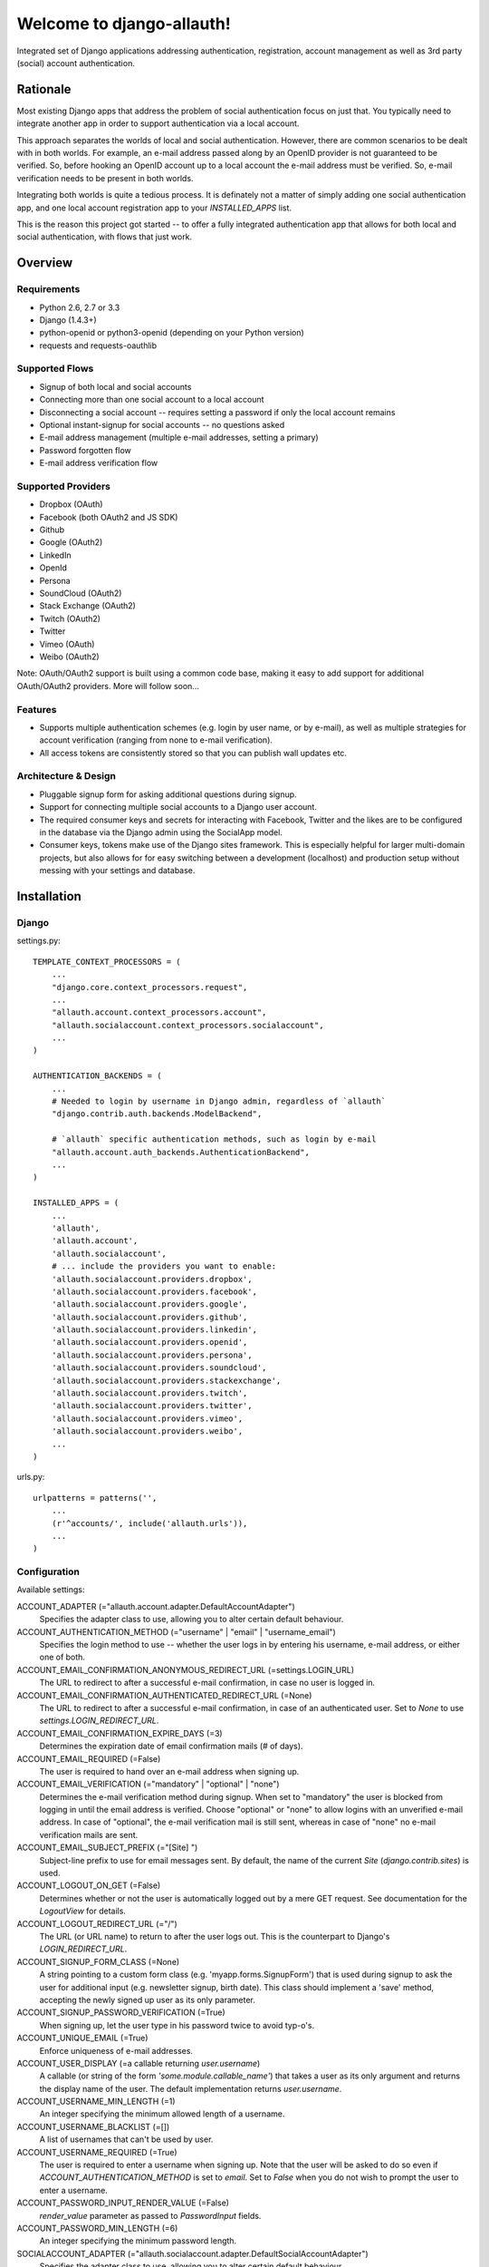 ==========================
Welcome to django-allauth!
==========================

.. image:: https://travis-ci.org/pennersr/django-allauth.png
   :target: http://travis-ci.org/pennersr/django-allauth

Integrated set of Django applications addressing authentication,
registration, account management as well as 3rd party (social) account
authentication.

Rationale
=========

Most existing Django apps that address the problem of social
authentication focus on just that. You typically need to integrate
another app in order to support authentication via a local
account. 

This approach separates the worlds of local and social
authentication. However, there are common scenarios to be dealt with
in both worlds. For example, an e-mail address passed along by an
OpenID provider is not guaranteed to be verified. So, before hooking
an OpenID account up to a local account the e-mail address must be
verified. So, e-mail verification needs to be present in both worlds.

Integrating both worlds is quite a tedious process. It is definately
not a matter of simply adding one social authentication app, and one
local account registration app to your `INSTALLED_APPS` list.

This is the reason this project got started -- to offer a fully
integrated authentication app that allows for both local and social
authentication, with flows that just work.


Overview
========

Requirements
------------

- Python 2.6, 2.7 or 3.3

- Django (1.4.3+)

- python-openid or python3-openid (depending on your Python version)

- requests and requests-oauthlib

Supported Flows
---------------

- Signup of both local and social accounts

- Connecting more than one social account to a local account

- Disconnecting a social account -- requires setting a password if
  only the local account remains

- Optional instant-signup for social accounts -- no questions asked

- E-mail address management (multiple e-mail addresses, setting a primary)

- Password forgotten flow

- E-mail address verification flow

Supported Providers
-------------------

- Dropbox (OAuth)

- Facebook (both OAuth2 and JS SDK)

- Github

- Google (OAuth2)

- LinkedIn

- OpenId

- Persona

- SoundCloud (OAuth2)

- Stack Exchange (OAuth2)

- Twitch (OAuth2)

- Twitter

- Vimeo (OAuth)

- Weibo (OAuth2)

Note: OAuth/OAuth2 support is built using a common code base, making it easy to add support for additional OAuth/OAuth2 providers. More will follow soon...

 
Features
--------

- Supports multiple authentication schemes (e.g. login by user name,
  or by e-mail), as well as multiple strategies for account
  verification (ranging from none to e-mail verification).

- All access tokens are consistently stored so that you can publish
  wall updates etc.

Architecture & Design
---------------------

- Pluggable signup form for asking additional questions during signup.

- Support for connecting multiple social accounts to a Django user account.

- The required consumer keys and secrets for interacting with
  Facebook, Twitter and the likes are to be configured in the database
  via the Django admin using the SocialApp model.

- Consumer keys, tokens make use of the Django sites framework. This
  is especially helpful for larger multi-domain projects, but also
  allows for for easy switching between a development (localhost) and
  production setup without messing with your settings and database.


Installation
============

Django
------

settings.py::

    TEMPLATE_CONTEXT_PROCESSORS = (
        ...
        "django.core.context_processors.request",
        ...
        "allauth.account.context_processors.account",
        "allauth.socialaccount.context_processors.socialaccount",
        ...
    )

    AUTHENTICATION_BACKENDS = (
        ...
        # Needed to login by username in Django admin, regardless of `allauth`
        "django.contrib.auth.backends.ModelBackend",

        # `allauth` specific authentication methods, such as login by e-mail
        "allauth.account.auth_backends.AuthenticationBackend",
        ...
    )

    INSTALLED_APPS = (
        ...
        'allauth',
        'allauth.account',
        'allauth.socialaccount',
	# ... include the providers you want to enable:
        'allauth.socialaccount.providers.dropbox',
        'allauth.socialaccount.providers.facebook',
        'allauth.socialaccount.providers.google',
        'allauth.socialaccount.providers.github',
        'allauth.socialaccount.providers.linkedin',
        'allauth.socialaccount.providers.openid',
        'allauth.socialaccount.providers.persona',
        'allauth.socialaccount.providers.soundcloud',
        'allauth.socialaccount.providers.stackexchange',
        'allauth.socialaccount.providers.twitch',
        'allauth.socialaccount.providers.twitter',
        'allauth.socialaccount.providers.vimeo',
        'allauth.socialaccount.providers.weibo',
        ...
    )

urls.py::

    urlpatterns = patterns('',
        ...
        (r'^accounts/', include('allauth.urls')),
        ...
    )


Configuration
-------------

Available settings:

ACCOUNT_ADAPTER (="allauth.account.adapter.DefaultAccountAdapter")
  Specifies the adapter class to use, allowing you to alter certain
  default behaviour.

ACCOUNT_AUTHENTICATION_METHOD (="username" | "email" | "username_email")
  Specifies the login method to use -- whether the user logs in by
  entering his username, e-mail address, or either one of both.

ACCOUNT_EMAIL_CONFIRMATION_ANONYMOUS_REDIRECT_URL (=settings.LOGIN_URL)
  The URL to redirect to after a successful e-mail confirmation, in case no
  user is logged in.

ACCOUNT_EMAIL_CONFIRMATION_AUTHENTICATED_REDIRECT_URL (=None)
  The URL to redirect to after a successful e-mail confirmation, in
  case of an authenticated user. Set to `None` to use
  `settings.LOGIN_REDIRECT_URL`.

ACCOUNT_EMAIL_CONFIRMATION_EXPIRE_DAYS (=3)
  Determines the expiration date of email confirmation mails (# of days).

ACCOUNT_EMAIL_REQUIRED (=False)
  The user is required to hand over an e-mail address when signing up.

ACCOUNT_EMAIL_VERIFICATION (="mandatory" | "optional" | "none")
  Determines the e-mail verification method during signup. When set to
  "mandatory" the user is blocked from logging in until the email
  address is verified. Choose "optional" or "none" to allow logins
  with an unverified e-mail address. In case of "optional", the e-mail
  verification mail is still sent, whereas in case of "none" no e-mail
  verification mails are sent.

ACCOUNT_EMAIL_SUBJECT_PREFIX (="[Site] ")
  Subject-line prefix to use for email messages sent. By default, the
  name of the current `Site` (`django.contrib.sites`) is used.

ACCOUNT_LOGOUT_ON_GET (=False)
  Determines whether or not the user is automatically logged out by a
  mere GET request. See documentation for the `LogoutView` for
  details.

ACCOUNT_LOGOUT_REDIRECT_URL (="/")
  The URL (or URL name) to return to after the user logs out. This is 
  the counterpart to Django's `LOGIN_REDIRECT_URL`.

ACCOUNT_SIGNUP_FORM_CLASS (=None)
  A string pointing to a custom form class
  (e.g. 'myapp.forms.SignupForm') that is used during signup to ask
  the user for additional input (e.g. newsletter signup, birth
  date). This class should implement a 'save' method, accepting the
  newly signed up user as its only parameter.

ACCOUNT_SIGNUP_PASSWORD_VERIFICATION (=True)
  When signing up, let the user type in his password twice to avoid typ-o's.

ACCOUNT_UNIQUE_EMAIL (=True)
  Enforce uniqueness of e-mail addresses.

ACCOUNT_USER_DISPLAY (=a callable returning `user.username`)
  A callable (or string of the form `'some.module.callable_name'`)
  that takes a user as its only argument and returns the display name
  of the user. The default implementation returns `user.username`.

ACCOUNT_USERNAME_MIN_LENGTH (=1)
  An integer specifying the minimum allowed length of a username.

ACCOUNT_USERNAME_BLACKLIST (=[])
  A list of usernames that can't be used by user.

ACCOUNT_USERNAME_REQUIRED (=True)
  The user is required to enter a username when signing up. Note that
  the user will be asked to do so even if
  `ACCOUNT_AUTHENTICATION_METHOD` is set to `email`. Set to `False`
  when you do not wish to prompt the user to enter a username.

ACCOUNT_PASSWORD_INPUT_RENDER_VALUE (=False)
  `render_value` parameter as passed to `PasswordInput` fields.

ACCOUNT_PASSWORD_MIN_LENGTH (=6)
  An integer specifying the minimum password length.

SOCIALACCOUNT_ADAPTER (="allauth.socialaccount.adapter.DefaultSocialAccountAdapter")
  Specifies the adapter class to use, allowing you to alter certain
  default behaviour.

SOCIALACCOUNT_QUERY_EMAIL (=ACCOUNT_EMAIL_REQUIRED)
  Request e-mail address from 3rd party account provider? E.g. using
  OpenID AX, or the Facebook "email" permission.

SOCIALACCOUNT_AUTO_SIGNUP (=True) 
  Attempt to bypass the signup form by using fields (e.g. username,
  email) retrieved from the social account provider. If a conflict
  arises due to a duplicate e-mail address the signup form will still
  kick in.

SOCIALACCOUNT_AVATAR_SUPPORT (= 'avatar' in settings.INSTALLED_APPS)
  Enable support for django-avatar. When enabled, the profile image of
  the user is copied locally into django-avatar at signup.

SOCIALACCOUNT_PROVIDERS (= dict)
    Dictionary containing provider specific settings.


Upgrading
---------

From 0.9.0
**********

- Logout no longer happens on GET request. Refer to the `LogoutView`
  documentation for more background information. Logging out on GET
  can be restored by the setting `ACCOUNT_LOGOUT_ON_GET`. Furthermore,
  after logging out you are now redirected to
  `ACCOUNT_LOGOUT_REDIRECT_URL` instead of rendering the
  `account/logout.html` template.

- `LOGIN_REDIRECT_URLNAME` is now deprecated. Django 1.5 accepts both
  URL names and URLs for `LOGIN_REDIRECT_URL`, so we do so as well.

- `DefaultAccountAdapter.stash_email_verified` is now named
  `stash_verified_email`.

- Django 1.4.3 is now the minimal requirement.

- Dropped dependency on (unmaintained?) oauth2 package, in favor of
  requests-oauthlib. So you will need to update your (virtual)
  environment accordingly.

- We noticed a very rare bug that affects end users who add Google
  social login to existing accounts. The symptom is you end up with
  users who have multiple primary email addresses which conflicts
  with assumptions made by the code. In addition to fixing the code
  that allowed duplicates to occur, there is a managegement command
  you can run if you think this effects you (and if it doesn't effect
  you there is no harm in running it anyways if you are unsure):

  - `python manage.py account_unsetmultipleprimaryemails`
    
    - Will silently remove primary flags for email addresses that
      aren't the same as `user.email`.

    - If no primary `EmailAddress` is `user.email` it will pick one
      at random and print a warning.

- The expiry time, if any, is now stored in a new column
  `SocialToken.expires_at`. Migrations are in place.

- Login and signup views have been turned into class-based views.

- The template variable `facebook_perms` is no longer passed to the
  "facebook/fbconnect.html" template. Instead, `fb_login_options`
  containing all options is passed.

From 0.8.3
**********

- `requests` is now a dependency (dropped `httplib2`).

- Added a new column `SocialApp.client_id`. The value of `key` needs
  to be moved to the new `client_id` column. The `key` column is
  required for Stack Exchange. Migrations are in place to handle all
  of this automatically.

From 0.8.2
**********

- The `ACCOUNT_EMAIL_VERIFICATION` setting is no longer a boolean
  based setting. Use a string value of "none", "optional" or
  "mandatory" instead.

- The template "account/password_reset_key_message.txt" has been moved
  to "account/email/password_reset_key_message.txt". The subject of
  the message has been moved into a template
  ("account/email/password_reset_key_subject.txt").

- The `site` foreign key from `SocialApp` to `Site` has been replaced
  by a `ManyToManyField`. Many apps can be used across multiple
  domains (Facebook cannot).


From 0.8.1
**********

- Dropped support for `CONTACT_EMAIL` from the `account` template
  context processor. It was never documented and only used in the
  templates as an example -- there is no need to pollute the `allauth`
  settings with that. If your templates rely on it then you will have
  to put it in a context processor yourself.

From 0.7.0
**********

- `allauth` now depends on Django 1.4 or higher.

- Major impact: dropped dependency on the `emailconfirmation` app, as
  this project is clearly left unmaintained. Important tickets such
  as https://github.com/pinax/django-email-confirmation/pull/5 are not
  being addressed. All models and related functionality have been
  directly integrated into the `allauth.account` app. When upgrading
  take care of the following:

  - The `emailconfirmation` setting `EMAIL_CONFIRMATION_DAYS` has been
    replaced by `ACCOUNT_EMAIL_CONFIRMATION_EXPIRE_DAYS`.

  - Instead of directly confirming the e-mail address upon the GET
    request the confirmation is now processed as part of an explicit
    POST. Therefore, a new template `account/email_confirm.html` must
    be setup.

  - Existing `emailconfirmation` data should be migrated to the new
    tables. For this purpose a special management command is
    available: `python manage.py
    account_emailconfirmationmigration`. This command does not drop
    the old `emailconfirmation` tables -- you will have to do this
    manually yourself. Why not use South? EmailAddress uniqueness
    depends on the configuration (`ACCOUNT_UNIQUE_EMAIL`), South does
    not handle settings dependent database models.

- `{% load account_tags %}` is deprecated, simply use: `{% load account %}`

- `{% load socialaccount_tags %}` is deprecated, simply use: 
  `{% load socialaccount %}`

From 0.5.0
**********

- The `ACCOUNT_EMAIL_AUTHENTICATION` setting has been dropped in favor
  of `ACCOUNT_AUTHENTICATION_METHOD`.

- The login form field is now always named `login`. This used to by
  either `username` or `email`, depending on the authentication
  method. If needed, update your templates accordingly.

- The `allauth` template tags (containing template tags for
  OpenID, Twitter and Facebook) have been removed. Use the
  `socialaccount` template tags instead (specifically: `{% provider_login_url
  ... %}`).

- The `allauth.context_processors.allauth` context processor has been
  removed, in favor of
  `allauth.socialaccount.context_processors.socialaccount`. In doing
  so, all hardcodedness with respect to providers (e.g
  `allauth.facebook_enabled`) has been removed.


From 0.4.0
**********

- Upgrade your `settings.INSTALLED_APPS`: Replace `allauth.<provider>`
  (where provider is one of `twitter`, `facebook` or `openid`) with
  `allauth.socialaccount.providers.<provider>`

- All provider related models (`FacebookAccount`, `FacebookApp`,
  `TwitterAccount`, `TwitterApp`, `OpenIDAccount`) have been unified
  into generic `SocialApp` and `SocialAccount` models. South migrations
  are in place to move the data over to the new models, after which
  the original tables are dropped. Therefore, be sure to run migrate
  using South.

Providers
=========

Most providers require you to sign up for a so called API client or
app, containing a client ID and API secret. You must add a `SocialApp`
record per provider via the Django admin containing these app
credentials.

When creating the OAuth app on the side of the provider pay special
attention to the callback URL (sometimes also referred to as redirect
URL). If you do not configure this correctly, you will receive login
failures when attempting to log in, such as::

    An error occured while attempting to login via your social network account.

Use a callback URL of the form::

    http://example.com/accounts/twitter/login/callback/
    http://example.com/accounts/soundcloud/login/callback/
    ...

For local development, use the following::

    http://127.0.0.1:8000/accounts/twitter/callback/


Facebook
--------

For Facebook both OAuth2 and the Facebook Connect Javascript SDK are
supported. You can even mix the two.

Advantage of the Javascript SDK may be a more streamlined user
experience as you do not leave your site. Furthermore, you do not need
to worry about tailoring the login dialog depending on whether or not
you are using a mobile device. Yet, relying on Javascript may not be
everybody's cup of tea.

To initiate a login use::

    {% load socialaccount %}
    <a href="{% provider_login_url "facebook" method="js_sdk" %}">Facebook Connect</a>

or::

    {% load socialaccount %}
    <a href="{% provider_login_url "facebook" method="oauth2" %}">Facebook OAuth2</a>

The following Facebook settings are available::

    SOCIALACCOUNT_PROVIDERS = \
        { 'facebook': 
            { 'SCOPE': ['email', 'publish_stream'],
	      'AUTH_PARAMS': { 'auth_type': 'reauthenticate' },
              'METHOD': 'oauth2' ,
              'LOCALE_FUNC': 'path.to.callable'} }

By default, `email` scope is required depending whether or not
`SOCIALACCOUNT_QUERY_EMAIL` is enabled.

The locale for the JS SDK is chosen based on the current active language of
the request, taking a best guess. This can be customized using the
`LOCALE_FUNC` setting, which takes either a callable or a path to a callable.
This callable must take exactly one argument, the request, and return `a
valid Facebook locale <http://developers.facebook.com/docs/
internationalization/>`_ as a string::

    SOCIALACCOUNT_PROVIDERS = \
        { 'facebook':
            { 'LOCALE_FUNC': lambda request: 'zh_CN'} }

Use `AUTH_PARAMS` to pass along other parameters to the `FB.login` JS SDK
call.

Google
------

The Google provider is OAuth2 based. Register your Google API client
over at `https://code.google.com/apis/console/`. Make sure you list a
redirect uri of the form
`http://example.com/accounts/google/login/callback/`.

You can specify the scope to use as follows::

    SOCIALACCOUNT_PROVIDERS = \
        { 'google': 
            { 'SCOPE': ['https://www.googleapis.com/auth/userinfo.profile'],
              'AUTH_PARAMS': { 'access_type': 'online' } }}

By default, `profile` scope is required, and optionally `email` scope
depending on whether or not `SOCIALACCOUNT_QUERY_EMAIL` is enabled.


LinkedIn
--------

The LinkedIn provider is OAuth based. Register your LinkedIn app over
at `https://www.linkedin.com/secure/developer?newapp=`. Leave the
OAuth redirect URL empty.

You can specify the scope to use as follows::

    SOCIALACCOUNT_PROVIDERS = \
        { 'linkedin': 
            { 'SCOPE': ['r_emailaddress'] } }

By default, `r_emailaddress` scope is required depending on whether or
not `SOCIALACCOUNT_QUERY_EMAIL` is enabled.

Note: if you are experiencing issues where it seems as if the scope
has no effect you may be using an old LinkedIn app that is not
scope enabled. Please refer to
`https://developer.linkedin.com/forum/when-will-old-apps-have-scope-parameter-enabled`
for more background information.


OpenID
------

The OpenID provider does not require any settings per se. However, a
typical OpenID login page presents the user with a predefined list of
OpenID providers and allows the user to input his own OpenID identity
URL in case his provider is not listed by default. The list of
providers displayed by the builtin templates can be configured as
follows::

    SOCIALACCOUNT_PROVIDERS = \
        { 'openid': 
            { 'SERVERS': 
                [dict(id='yahoo',
                      name='Yahoo',
                      openid_url='http://me.yahoo.com'),
                 dict(id='hyves',
                      name='Hyves',
                      openid_url='http://hyves.nl'),
                 dict(id='google',
                      name='Google',
                      openid_url='https://www.google.com/accounts/o8/id')]}}


If you want to manually include login links yourself, you can use the
following template tag::

    {% load socialaccount %}
    <a href="{% provider_login_url "openid" openid="https://www.google.com/accounts/o8/id" next="/success/url/" %}">Google</a>


Persona
-------

Mozilla Persona does not require any settings. The
`REQUEST_PARAMETERS` dictionary contains optional parameters that are
passed as is to the `navigator.id.request()` method to influence the
look and feel of the Persona dialog::

    SOCIALACCOUNT_PROVIDERS = \
        { 'persona': 
            { 'REQUEST_PARAMETERS': {'siteName': 'Example' } } }


SoundCloud
----------

SoundCloud allows you to choose between OAuth1 and OAuth2.  Choose the
latter. 


Stack Exchange
--------------

Register your OAuth2 app over at
`http://stackapps.com/apps/oauth/register`.  Do not enable "Client
Side Flow". For local development you can simply use "localhost" for
the OAuth domain.

As for all providers, provider specific data is stored in
`SocialAccount.extra_data`. For Stack Exchange we need to choose what
data to store there by choosing the Stack Exchange site (e.g. Stack
Overflow, or Server Fault). This can be controlled by means of the
`SITE` setting::

    SOCIALACCOUNT_PROVIDERS = \
        { 'stackexchange': 
            { 'SITE': 'stackoverflow' } }


Twitch
------
Register your OAuth2 app over at
`http://www.twitch.tv/kraken/oauth2/clients/new`. 

Vimeo
-----

App registration
    https://developer.vimeo.com/apps

Devlopment callback URL
    http://localhost:8000


Weibo
-----

Register your OAuth2 app over at
`http://open.weibo.com/apps`. Unfortunately, Weibo does not allow for
specifying a port number in the authorization callback URL. So for
development purposes you have to use a callback url of the form
`http://127.0.0.1/accounts/weibo/login/callback/` and run `runserver
127.0.0.1:80`.



Signals
=======

The following signals are emitted:

- `allauth.account.signals.user_logged_in`

  Sent when a user logs in.

- `allauth.account.signals.user_signed_up`

  Sent when a user signs up for an account. This is signal is
  typically followed by a `user_logged_in`, unless e-mail verification
  prohibits the user to log in.

- `allauth.socialaccount.signals.pre_social_login`

  Sent after a user successfully authenticates via a social provider,
  but before the login is fully processed. This signal is emitted as
  part of the social login and/or signup process, as well as when
  connecting additional social accounts to an existing account. Access
  tokens and profile information, if applicable for the provider, is
  provided.


Views
=====

Logout
------

The logout view (`allauth.account.views.LogoutView`) requests for
confirmation before logging out. The user is logged out only when the
confirmation is received by means of a POST request.

If you are wondering why, consider what happens when a malicious user
embeds the following image in a POST::

    <img src="http://example.com/accounts/logout/">

For this and more background information on the subject, see:

- https://code.djangoproject.com/ticket/15619
- http://stackoverflow.com/questions/3521290/logout-get-or-post

If you insist on having logout on GET, then please consider adding a
bit of Javascript to automatically turn a click on a logout link into
a POST. As a last resort, you can set `ACCOUNT_LOGOUT_ON_GET` to
`True`.

Templates
=========

Template Tags
-------------

The following template tag libraries are available:

- `account`: tags for dealing with accounts in general

- `socialaccount`: tags focused on social accounts


Account Tags
************

Use `user_display` to render a user name without making assumptions on
how the user is represented (e.g. render the username, or first
name?)::

    {% load account %}

    {% user_display user %}

Or, if you need to use in a `{% blocktrans %}`::

    {% load account %}

    {% user_display user as user_display %}
    {% blocktrans %}{{ user_display }} has logged in...{% endblocktrans %}

Then, override the `ACCOUNT_USER_DISPLAY` setting with your project
specific user display callable.


Social Account Tags
*******************

Use the `provider_login_url` tag to generate provider specific login URLs::

    {% load socialaccount %}

    <a href="{% provider_login_url "openid" openid="https://www.google.com/accounts/o8/id" next="/success/url/" %}">Google</a>
    <a href="{% provider_login_url "twitter" %}">Twitter</a>


For easy access to the social accounts for a user::

    {% get_social_accounts user as accounts %}

Then::

    {{accounts.twitter}} -- a list of connected Twitter accounts
    {{accounts.twitter.0}} -- the first Twitter account
    {% if accounts %} -- if there is at least one social account

Decorators
==========

Verified E-mail Required
------------------------

Even when email verification is not mandatory during signup, there
may be circumstances during which you really want to prevent
unverified users to proceed. For this purpose you can use the
following decorator::

    from allauth.account.decorators import verified_email_required

    @verified_email_required
    def verified_users_only_view(request):
        ...

The behavior is as follows:

- If the user isn't logged in, it acts identical to the
  `login_required` decorator.

- If the user is logged in but has no verified e-mail address, an
  e-mail verification mail is automatically resend and the user is
  presented with a page informing him he needs to verify his email
  address.


Advanced Usage
==============

Invitations
-----------

Invitation handling is not supported, and most likely will not be any
time soon. An invitation app could cover anything ranging from
invitations of new users, to invitations of existing users to
participate in restricted parts of the site. All in all, the scope of
invitation handling is large enough to warrant being addressed in an
app of its own.

Still, everything is in place to easily hook up any third party
invitation app. The account adapter
(`allauth.account.adapter.DefaultAccountAdapter`) offers the following
methods:

- `is_open_for_signup(request)`. You can override this method to, for
  example, inspect the session to check if an invitation was accepted.

- `stash_verified_email(request, email)`. If an invitation was
  accepted by following a link in a mail, then there is no need to
  send e-mail verification mails after the signup is completed. Use
  this method to record the fact that an e-mail address was verified.


Sending E-mail
--------------

E-mails sent (e.g. in case of password forgotten, or e-mail
confirmation) can be altered by providing your own
templates. Templates are named as follows::

    account/email/email_confirmation_subject.txt
    account/email/email_confirmation_message.txt

In case you want to include an HTML representation, add an HTML
template as follows::

    account/email/email_confirmation_message.html

If this does not suit your needs, you can hook up your own custom
mechanism by overriding the `send_mail` method of the account adapter
(`allauth.account.adapter.DefaultAccountAdapter`).


Custom Redirects
----------------

If redirecting to statically configurable URLs (as specified in your
project settings) is not flexible enough, then you can override the
following adapter methods:

- `allauth.account.adapter.DefaultAccountAdapter`:

  - `get_login_redirect_url(request)`

  - `get_logout_redirect_url(request)`

  - `get_email_confirmation_redirect_url(request)`

- `allauth.socialaccount.adapter.DefaultSocialAccountAdapter`:

  - `get_connect_redirect_url(request, socialaccount)`

For example, redirecting to `/accounts/<username>/` can be implemented as
follows::

    # project/settings.py:
    ACCOUNT_ADAPTER = 'project.users.adapter.MyAccountAdapter'

    # project/users/adapter.py:
    from django.conf import settings
    from allauth.account.adapter import DefaultAccountAdapter
    
    class MyAccountAdapter(DefaultAccountAdapter):
    
        def get_login_redirect_url(self, request):
            path = "/accounts/{username}/"
            return path.format(username=request.user.username)




Showcase
========

- http://www.highlightcam.com/
- http://officecheese.com
- http://www.mycareerstack.com
- http://jug.gl
- http://www.charityblossom.org/
- http://www.superreceptionist.in
- http://www.edithuddle.com
- http://kwatsi.com
- http://www.smartgoalapp.com
- http://www.neekanee.com/
- http://healthifyme.com/
- http://www.burufly.com
- http://eatwith.com/
- http://en.globalquiz.org/
- ...

Please mail me (raymond.penners@intenct.nl) links to sites that have
`django-allauth` up and running.
